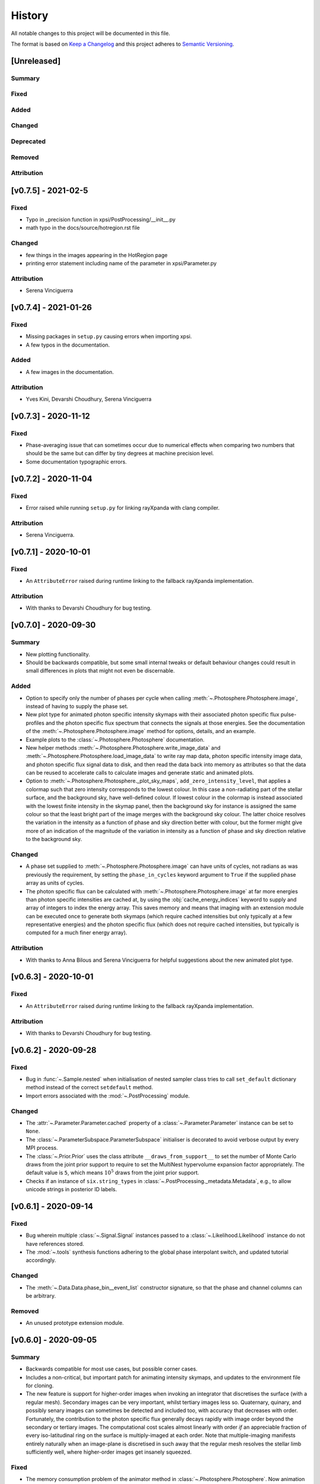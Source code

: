 History
-------

All notable changes to this project will be documented in this file.

The format is based on
`Keep a Changelog <http://keepachangelog.com/en/1.0.0/>`_
and this project adheres to
`Semantic Versioning <http://semver.org/spec/v2.0.0.html>`_.

[Unreleased]
~~~~~~~~~~~~

Summary
^^^^^^^

Fixed
^^^^^

Added
^^^^^

Changed
^^^^^^^

Deprecated
^^^^^^^^^^

Removed
^^^^^^^

Attribution
^^^^^^^^^^^

[v0.7.5] - 2021-02-5
~~~~~~~~~~~~~~~~~~~~~

Fixed
^^^^^
* Typo in _precision function in xpsi/PostProcessing/__init__.py
* math typo in the docs/source/hotregion.rst file

Changed
^^^^^
* few things in the images appearing in the HotRegion page
* printing error statement including name of the parameter in xpsi/Parameter.py

Attribution
^^^^^^^^^^^
* Serena Vinciguerra




[v0.7.4] - 2021-01-26
~~~~~~~~~~~~~~~~~~~~~

Fixed
^^^^^
* Missing packages in ``setup.py`` causing errors when importing xpsi.
* A few typos in the documentation.

Added
^^^^^
* A few images in the documentation. 

Attribution
^^^^^^^^^^^
* Yves Kini, Devarshi Choudhury, Serena Vinciguerra


[v0.7.3] - 2020-11-12
~~~~~~~~~~~~~~~~~~~~~

Fixed
^^^^^

* Phase-averaging issue that can sometimes occur due to numerical effects when
  comparing two numbers that should be the same but can differ by tiny degrees
  at machine precision level.
* Some documentation typographic errors.


[v0.7.2] - 2020-11-04
~~~~~~~~~~~~~~~~~~~~~

Fixed
^^^^^

* Error raised while running ``setup.py`` for linking rayXpanda with
  clang compiler.

Attribution
^^^^^^^^^^^

* Serena Vinciguerra.


[v0.7.1] - 2020-10-01
~~~~~~~~~~~~~~~~~~~~~

Fixed
^^^^^

* An ``AttributeError`` raised during runtime linking to the fallback rayXpanda
  implementation.

Attribution
^^^^^^^^^^^

* With thanks to Devarshi Choudhury for bug testing.


[v0.7.0] - 2020-09-30
~~~~~~~~~~~~~~~~~~~~~

Summary
^^^^^^^

* New plotting functionality.
* Should be backwards compatible, but some small internal tweaks or default
  behaviour changes could result in small differences in plots that might not
  even be discernable.

Added
^^^^^

* Option to specify only the number of phases per cycle when calling
  :meth:`~.Photosphere.Photosphere.image`, instead of having to supply the
  phase set.
* New plot type for animated photon specific intensity skymaps with their
  associated photon specific flux pulse-profiles and the photon specific flux
  spectrum that connects the signals at those energies. See the documentation
  of the :meth:`~.Photosphere.Photosphere.image` method for options, details,
  and an example.
* Example plots to the :class:`~.Photosphere.Photosphere` documentation.
* New helper methods :meth:`~.Photosphere.Photosphere.write_image_data`
  and :meth:`~.Photosphere.Photosphere.load_image_data` to write ray map data,
  photon specific intensity image data, and photon specific flux signal data to
  disk, and then read the data back into memory as attributes so that the data
  can be reused to accelerate calls to calculate images and generate static and
  animated plots.
* Option to :meth:`~.Photosphere.Photosphere._plot_sky_maps`,
  ``add_zero_intensity_level``, that applies a colormap such that zero intensity
  corresponds to the lowest colour. In this case a non-radiating part of the
  stellar surface, and the background sky, have well-defined colour. If lowest
  colour in the colormap is instead associated with the lowest finite intensity
  in the skymap panel, then the background sky for instance is assigned the same
  colour so that the least bright part of the image merges with the background
  sky colour. The latter choice resolves the variation in the intensity as a
  function of phase and sky direction better with colour, but the former might
  give more of an indication of the magnitude of the variation in intensity
  as a function of phase and sky direction relative to the background sky.

Changed
^^^^^^^

* A phase set supplied to :meth:`~.Photosphere.Photosphere.image` can have
  units of cycles, not radians as was previously the requirement, by setting
  the ``phase_in_cycles`` keyword argument to ``True`` if the supplied phase
  array as units of cycles.
* The photon specific flux can be calculated with
  :meth:`~.Photosphere.Photosphere.image` at far more energies than photon
  specific intensities are cached at, by using the :obj:`cache_energy_indices`
  keyword to supply and array of integers to index the energy array. This
  saves memory and means that imaging with an extension module can be executed
  once to generate both skymaps (which require cached intensities but only
  typically at a few representative energies) and the photon specific flux
  (which does not require cached intensities, but typically is computed for
  a much finer energy array).

Attribution
^^^^^^^^^^^

* With thanks to Anna Bilous and Serena Vinciguerra for helpful suggestions
  about the new animated plot type.


[v0.6.3] - 2020-10-01
~~~~~~~~~~~~~~~~~~~~~

Fixed
^^^^^

* An ``AttributeError`` raised during runtime linking to the fallback rayXpanda
  implementation.

Attribution
^^^^^^^^^^^

* With thanks to Devarshi Choudhury for bug testing.


[v0.6.2] - 2020-09-28
~~~~~~~~~~~~~~~~~~~~~

Fixed
^^^^^

* Bug in :func:`~.Sample.nested` when initialisation of nested sampler class
  tries to call ``set_default`` dictionary method instead of the correct
  ``setdefault`` method.
* Import errors associated with the :mod:`~.PostProcessing` module.

Changed
^^^^^^^

* The :attr:`~.Parameter.Parameter.cached` property of a
  :class:`~.Parameter.Parameter` instance can be set to ``None``.
* The :class:`~.ParameterSubspace.ParameterSubspace` initialiser is decorated
  to avoid verbose output by every MPI process.
* The :class:`~.Prior.Prior` uses the class attribute
  ``__draws_from_support__`` to set the number of Monte Carlo draws from the
  joint prior support to require to set the MultiNest hypervolume expansion
  factor appropriately. The default value is ``5``, which means :math:`10^5`
  draws from the joint prior support.
* Checks if an instance of  ``six.string_types`` in
  :class:`~.PostProcessing._metadata.Metadata`, e.g., to allow unicode strings
  in posterior ID labels.


[v0.6.1] - 2020-09-14
~~~~~~~~~~~~~~~~~~~~~

Fixed
^^^^^

* Bug wherein multiple :class:`~.Signal.Signal` instances passed to a
  :class:`~.Likelihood.Likelihood` instance do not have references stored.
* The :mod:`~.tools` synthesis functions adhering to the global phase
  interpolant switch, and updated tutorial accordingly.

Changed
^^^^^^^

* The :meth:`~.Data.Data.phase_bin__event_list` constructor signature, so that
  the phase and channel columns can be arbitrary.

Removed
^^^^^^^

* An unused prototype extension module.


[v0.6.0] - 2020-09-05
~~~~~~~~~~~~~~~~~~~~~

Summary
^^^^^^^

* Backwards compatible for most use cases, but possible corner cases.
* Includes a non-critical, but important patch for animating intensity skymaps,
  and updates to the environment file for cloning.
* The new feature is support for higher-order images when invoking an integrator
  that discretises the surface (with a regular mesh). Secondary images can
  be very important, whilst tertiary images less so. Quaternary, quinary, and
  possibly senary images can sometimes be detected and included too, with
  accuracy that decreases with order. Fortunately, the contribution to the
  photon specific flux generally decays rapidly with image order beyond the
  secondary or tertiary images. The computational cost scales almost
  linearly with order *if* an appreciable fraction of every iso-latitudinal ring
  on the surface is multiply-imaged at each order. Note that multiple-imaging
  manifests entirely naturally when an image-plane is discretised in such away
  that the regular mesh resolves the stellar limb sufficiently well, where
  higher-order images get insanely squeezed.

Fixed
^^^^^

* The memory consumption problem of the animator method in
  :class:`~.Photosphere.Photosphere`. Now animation should generally require
  an entirely tracable amount of memory.

Added
^^^^^
.. _rayXpanda: <https://github.com/ThomasEdwardRiley/rayXpanda>

* Multiple-imaging support including an option to specify the maximum image
  order to iterate up to, with automatic truncation when no image at a given
  order is detected. If no limit is specified (the default), then images are
  included as far as they can be detected given the numerical resolution
  settings, which is typically between quaternary and senary images.
* A multiple-imaging tutorial.
* A global switch for changing phase and energy interpolants without
  recompilation of extensions. To change interpolants, you can use top-level
  functions :func:`xpsi.set_phase_interpolant` and
  :func:`xpsi.set_energy_interpolant`. Generally computations are more
  sensitive to the phase interpolants, of which the options from GSL are:
  Steffen spline (pre-v0.6 choice), Akima periodic spline, and cubic periodic
  spline. The default choice is now an Akima periodic spline in an attempt to
  improve interpolation accuracy of the interpolant at function maxima, where
  the accuracy is generally most important in the context of likelihood
  evaluations.  Note that in some corner cases, the signal from a hot region is
  negative in specific flux because there is a correction computed to yield the
  intended signal from :class:`~.Elsewhere.Elsewhere` when it is partially
  masked by hot regions. In this case, when using phase interpolant tools from
  the :mod:`~.tools` and :mod:`~.likelihood` modules it is necessary to use a
  ``allow_negative`` option when calling the tools to specify that a negative
  interpolant is permitted.
* Automatic linking of the package rayXpanda_ for calculation of the inverse of
  the deflection integral, and it's derivative via a high-order symbolic
  expansion, for a subset of primary images. The purpose is to mainly as an
  orthogonal validation of a subset of integrals executed via numerical
  quadrature and inversion via spline interpolation.  The other reason is
  because to support multiple-imaging with the surface-discretisation
  integrators this aforementioned interpolation had to change due to
  non-injectivity of functions when interpolating with respect to the cosine of
  the deflection angle. However, to calculate the convergence derivative
  sufficiently accurately, interpolating with respect to the cosine of the
  deflection seems necessary. Therefore rayXpanda_ can be linked in, if it is
  available, for low deflection angles instead of avoid having to allocate
  additional memory and construct splines specifically for low-deflection
  primary images. Simple testing suggests there are no valuable speed gains,
  however, possibly because the high-order expansion and simultaneous evaluation
  of the polynomial and it's derivate with a nested Horner scheme itself
  requires a substantial number of floating point operations.
* A helper method :meth:`~.ParameterSubspace.ParameterSubspace.merge` that
  merges a set of parameters, or a parameter subspace, or a set of subspaces,
  into a subspace that has already been instantiated.

Changed
^^^^^^^

* Updated the Conda ``environment.yml`` file for replication of the development
  environment. The ``basic_environment.yml`` file was also updated in an
  earlier release in an additional necessary package, ``wrapt``.

Deprecated
^^^^^^^^^^

* The ``repeat``, ``repeat_delay``, and ``ffmpeg_path`` keyword arguments for
  the animator method in :class:`~.Photosphere.Photosphere`. These were
  ultimately not effective. To repeat the animation intrinsically, set the
  number of ``cycles``, and extrinsically, this can be looped when embedded in
  another environment.


[v0.5.4] - 2020-09-01
~~~~~~~~~~~~~~~~~~~~~

Fixed
^^^^^

* Bug due to local variable ``NameError`` when setting instrument channel
  energy edges.
* Bug that prevented a hot region phase parameter from being a fixed or derived
  variable.

Attribution
^^^^^^^^^^^

* With thanks to Devarshi Choudhury.


[v0.5.3] - 2020-08-14
~~~~~~~~~~~~~~~~~~~~~

Summary
^^^^^^^

* Improvement patches. Deliberately backwards incompatible for safety in
  memory allocation.

Fixed
^^^^^

* Add try-except block to :attr:`~.Photosphere.Photosphere.global_to_local_file`
  property so that explicit setting of ``None`` by user is not required if
  file I/O is not needed in the extension module. Actually, ``None`` could
  not be set for the property anyway due to type checking.
* Bug when declaring that sky maps should be animated and memory freed
  beforehand.

Added
^^^^^

* The surface to image-plane ray map is cached in Python process memory so it
  can be efficiently reused for same spacetime configuration and ray map
  resolution settings. Explicit support for writing the ray map to disk and
  loading it is not included, but this should be entirely possible to achieve
  manually. Backwards compatible except for corner cases, such as not using
  keyword arguments when calling :meth:`~.Photosphere.Photosphere.image`, or if
  resolution settings changed between calls to the imager but a ray map
  otherwise exists in Python process memory and the spacetime configuration has
  not been changed.
* A secret keyword argument to :meth:`~.Photosphere.Photosphere.image`,
  :obj:`_OVERRIDE_MEM_LIM`, which can be used to change an internal hard limit
  on the intensity cache size. This setting is for safety and designed so that
  higher memory consumption is deliberate or if something goes awry, it is
  deemed the responsibilty of the user to have read method docstring carefully.
  The tutorials will not use this secret keyword, so if the user tries to run
  them and encounters an exception, they will need to investigate the docstring
  and either adapt the resolution to their system or take the responsibility of
  setting the cache size limit for their system to accomodate the resolution
  settings in the tutorial.
* Optional argument to :meth:`~.Photosphere.Photosphere.image`,
  :obj:`single_precision_intensities`, which flags whether or not to *cache*
  the intensities in single precision do halve intensity cache memory
  requirements. The default is to cache in single precision.
* Verbosity to :meth:`~.Photosphere.Photosphere.image` because execution
  can take many minutes depending on settings chosen. The verbosity
  can be deactivated via a keyword argument (see the method docstring).

Changed
^^^^^^^

* The usage of the :meth:`~.Photosphere.Photosphere.image` argument
  :obj:`cache_intensities`. Instead of simply activating intensity caching
  with boolean, the user must specify a cache size limit that is adhered to.
  If the required cache size given the resolution settings is larger than
  the limit, imaging does not proceed. If the cache size limit is zero or
  equivalent, then imaging safely proceeds without caching the intensities.
* Intensities are by default *cached* in single precision to reduce cache memory
  requirements.


[v0.5.2] - 2020-08-12
~~~~~~~~~~~~~~~~~~~~~

Summary
^^^^^^^

* Python API: small backwards compatible patches to add useful features.
* C API: small backwards incompatible patch to support Python API patch.

Added
^^^^^

* Support for hyperparameters (i.e., parameters of the prior distribution),
  by making :class:`~.Prior.Prior` inherit from
  :class:`~.ParameterSubspace.ParameterSubspace`. Custom hyperparameters can
  then be defined in a subclass initiliser, or otherwise. The hyperparameters
  are merged into the :class:`~.Likelihood.Likelihood` parameter subspace as
  mostly normal parameters (with small caveat in the form of property
  :attr:`~.Parameter.Parameter.is_hyperparameter`) and can have their own
  prior (the hyperprior) implemented in a :class:`~.Prior.Prior` subclass along
  with the other free parameters in the model. A tutorial will be delivered in
  due course. These modifications are backwards compatible.
* Simple support for transforming from global to local variables (for image-
  plane calculations) with the help of a file on disk, whose path can be
  specified dynamically in Python and relayed to the relevant extension where a
  custom model implemention can do I/O with the file. This is useful if one has
  a set of files containing precomputed data, but understandably does not want
  to do filesystem acrobatics or recompile an extension every time the file
  path changes. Setting the file path dynamically in this way is akin to
  changing the value of some discrete variable in the mapping between global
  and local variables. With thanks to Anna Bilous for the suggestion. A tutorial
  will be delivered when possible.
* Added :attr:`~.Instrument.Instrument.channel_edges` property, and updated
  tutorials to reflect this new concrete implementation.

Changed
^^^^^^^

* The ``init_local_variables`` function signature in the header
  ``xpsi/surface_radiation_field/local_variables.pxd``, and in the
  corresponding ``xpsi/surface_radiation_field/archive/local_variables``
  extensions. You would have to modify a custom extension module manually to
  match the function signature declared in the header.

Fixed
^^^^^

* Removed remnant manual Sphinx method signatures; the decorator now preserves
  the method signature so automated Sphinx doc works on those decorated methods.
* Updated package docstring to reflect name change.
* Uses of ``xpsi.Data.channel_range`` property to adhere to future deprecation.


[v0.5.1] - 2020-08-07
~~~~~~~~~~~~~~~~~~~~~

Fixed
^^^^^

* Bug when plotting intensity sky maps because a line was inadvertently
  removed.
* Some mutable defaults in :class:`xpsi.Elsewhere` and :class:`xpsi.Everywhere`.
* Conditional statement in :meth:`xpsi.Photosphere.embed`.

Added
^^^^^

* Capability to add custom parameters when instantiating
  :class:`xpsi.Photosphere`, which is useful for calling image plane extensions
  whilst passing global variables, without having to instantiate
  surface-discretisation classes and without having to handle global variable
  values at compile time or from disk for runtime access.


[v0.5.0] - 2020-08-06
~~~~~~~~~~~~~~~~~~~~~

Summary
^^^^^^^

* The major change is an update and refactoring of the post-processing module
  to work again with past API changes. (The module was not being kept up to date
  with previous releases listed below because it wasn't to our knowledge
  being used by anyone yet, and thus we focussed on other features.) The module
  has been refactored to be more modular, flexible, and extensible. For
  instance, posterior signal-plot classes can be added by the user and
  complex plotting routines can thus be developed, as demonstrated in the
  concrete classes such as :class:`xpsi.PostProcessing.PulsePlot`. The plot
  classes have been used to reproduce (with improved functionality and
  performance) the relevant signal plots from :ref:`R19`, as demonstrated
  in the post-processing tutorial notebook and embedded in the class docstrings
  for reference.
* Development of online documentation pages, including project organisation
  pages and a Code of Conduct (please read), and development of docstrings.
  Note that some snippets of documentation look forward to v1.0 (e.g., release
  of technical notes in the repo itself).

Fixed
^^^^^

* The :class:`xpsi.Data` docstring explanations have been improved for clarity,
  mainly regarding the instrument channel definitions. The explanation is of how
  the information contained in a :class:`xpsi.Data` instance pertains to the
  *loaded* instrument response (sub)matrix.
* The :class:`xpsi.Instrument` docstrings have also been improved for clarity,
  explaining the relationship to :class:`xpsi.Data` in more detail.
* Update extension module for background marginalisation to take distinct phase
  sets associated with hot regions.
* The constructor :meth:`xpsi.Spacetime.fixed_spin` inclination upper bound
  is :math:`\pi/2` radians to eliminate degeneracy due to equatorial-reflection
  symmetry in the default prior on source-receiver geometric configuration.
* Tweak caching (memoization) so that cache and current vectors are equal at
  the end of likelihood evaluation routine.
* Generally clean up naming and docstrings for extension modules. Add return
  types.
* Bug was fixed for transforming posterior sample sets and prior samples when
  parameter orders different in sample files and a prior object due to API
  updates. Whether this solution is to be long-term is to be decided; more
  generally need to figure out how to elegantly handle derived parameters that
  are not needed for likelihood evaluation (those derived parameters are
  instances of :class:`xpsi.Parameter`) but are of interest for post-processing.
* Handle ``param_plot_lims=None`` correctly in
  :class:`xpsi.PostProcessing.CornerPlotter`.
* Checked for unintended mutable defaults package-wide, and fixed as
  appropriate.
* Fix bugs in ``CustomPrior`` class (:ref:`example_script`; these example
  modules were not run at the time of translation between past API versions, so
  only found bugs when making post-processing tutorial for this release).
* The formatting of annotated credible intervals in
  :class:`xpsi.PostProcessing.CornerPlotter` has been improved by inferring the
  largest number of decimal places needed for two non-zero decimal digits, and
  then formatting the median and quantile differences to this shared decimal
  precision above the on-diagonal panels. If the numbers cannot be well-
  represented by this scheme, the user could try a unit transformation.
* Tried to tweak automated margins for intensity sky map multi-panel plots,
  so as not to sometimes partially cut an axis label.
* Bug that prevented animation of sky map frames written to disk because the
  frames were not cached in memory by reimaging.

Added
^^^^^

* The :class:`xpsi.Data` is now concrete in implementation, such that in common
  usage patterns, it does not need to be subclassed.
* A constructor to :class:`xpsi.Data` to load a phase-folded event list and
  phase-bin the events in a subset of selected channels.
* A :meth:`xpsi.Data.channels` property that holds the instrument channels
  to be checked by a :class:`xpsi.Signal` instance against those declared for
  the loaded instrument response (sub)matrix. This property as also required by
  the post-processing module (namely, :class:`xpsi.PostProcessing.ResidualPlot`
  and the other :class:`xpsi._signalplot.SignalPlot` subclasses).
* A :meth:`xpsi.Instrument.channels` property that holds the instrument
  channels to be checked by a :class:`xpsi.Signal` instance against those
  declared for the event data matrix.
* Support for multiple instruments operating on the same incident signal due to
  assumed effective time-invariance of the signal generated during one
  rotational cycle of the surface radiation field.
* Module :mod:`xpsi.surface_radiation_field` to call atmosphere extensions
  directly (without the calls being embedded in integration algorithms), for
  checking implementation of complicated atmospheres such as those requiring
  interpolation with respect to a numerical lookup table.
* Support for the extension module for calculating the local surface radiation
  field variables to read in numerical model data. An example extension module
  designed to execute nearest-neighbour lookup amonst an general unstructured
  array of points of the openness of magnetic field lines has been developed.
* Add simple energy annotation option to photon specific intensity sky-map
  panels.
* State the energy units (keV) that the :class:`xpsi.Instrument` must comply
  with when energy interval bounds are specified.
* State the units of variables such as energy and specific intensity in the
  surface radiation field extension module. These requirements may be found in
  function body comments.
* Explain in :class:`xpsi.PostProcessing.CornerPlotter` docstring the order in
  which posteriors are plotted given the input order.
* Post-processing switches to overwrite transformed-sample files and
  combined-run files on disk.
* Workaround to handle the case where due to API changes, the relationship
  between sample parameter vectors on disk and the parameter vector in the
  current API are related not just by reordering, but transformations. This
  is demonstrated in the post-processing tutorial instead of transforming the
  original sample files on disk in place, the transformed files written to disk
  contain both the transformed vector (same number of elements) to match the
  parameters defined under the current API (the order of the vector can be
  different between the :class:`xpsi.ParameterSubspace` underlying with a
  :class:`xpsi.Likelihood` instance and the files on disk containing the
  transformed samples), and the additional derived parameters.
* Attempt to free up memory when :meth:`xpsi.Photosphere.images` is no longer
  needed, but memory-intensive operations need to be performed.
* Attempt to free memory properly after animating a sky-map phase sequence.

Changed
^^^^^^^

* Change (Earth) inclination parameter :math:`i` to :math:`\cos(i)` so that the
  default prior density function is isotropic.
* The object formerly named ``xpsi.Pulse`` has had its name changed to
  :class:`xpsi.Signal`, and across the package, names that were ``pulse`` are
  apart from potential corner cases or documentation instances of the word,
  are now ``signal``, because when support joint likelihood functions over
  multiple instruments, some data sets are phase averaged. Moreover, *signal*
  is arguably clearer in meaning than *pulse*, once it has been established
  that the signals the package focuses on are *pulsed* but depending on
  the instrument, the data we confront the model with has some degree of phase
  (timing) resolution that might be insufficient for phase-resolved
  observations.
* The :class:`xpsi.Data` definition of the ``last`` channel has changed to be
  the index of the last row in the loaded instrument response (sub)matrix,
  instead of being the index of the last row plus one; this means that the
  value exposed via a property is ``last+1``.
* For numerical atmospheres of same number of grid dimensions, improved
  extension ``surface_radiation_field/archive/{hot,elsewhere}/numerical.pyx``
  module to infer grid size for memory allocation and interpolation searches
  (implemented automatic inference of grid size, but hard-coded
  four-dimensional cubic polynomial interpolation persistent). Different
  those atmospheres can be loaded simply via a Python subclass without
  the relevant extension module being recompiled.
* The :class:`xpsi.Photosphere` class sometimes does no surface discretisation,
  so allow no hot regions, elsewhere, or everywhere objects; then image-plane
  discretisation can be accessed without dummy object creation.
* Tweak :class:`xpsi.SpectrumPlot` settings to print a warning statement that
  spectrum plot works best with logarithmic spacing, and the user has to shadow
  class attribute with ``logspace_y=False``.
* Do not print :class:`xpsi.HotRegion` instance parameter properties upon
  creation if fixed at boundary value so that the region is fully described by
  fewer parameters.
* Merged energy integration extension modules into one.
* Made phase shift parameters (strictly) unbounded; remember however that for a
  sensible prior, bound the phase shifts on a unit interval, and thus it is
  required that phase bounds are specified and finite.
* In extensions, modified phase shifting so that a shift permitted by unbounded
  phase parameter does not require many iterations to decrement or increment to
  unit interval (achieved simply with floor operation).

Deprecated
^^^^^^^^^^

* The :meth:`xpsi.Data.channel_range` property has been renamed to
  :meth:`xpsi.Data.index_range` so as to avoid confusion between these numbers
  and the true instrument channels. *The old property will be removed for
  release v1.0*.

Removed
^^^^^^^

* The ensemble MCMC sample backend for post-processing because we do not expect
  it to be useful in the immediate future, but requires some non-trivial
  development work to meld properly with the current post-processing module
  which is focussed on nested sampling. This functionality will be reintroduced
  in a future release (refer to :ref:`todo`). The ensemble sampler can still be
  run, however, and the native backend for accessing sample information on disk
  is demonstrated in a tutorial notebook. However, the runs cannot be processed
  for posterior integrals and visualisation using the same tools as available
  for nested sampling runs.

Attribution
^^^^^^^^^^^

* With thanks to Sebastien Guillot (testing and feedback),
  Devarshi Choudhury (testing and feedback),
  Sam Geen & Bob de Witte (Windows installation advice),
  and Anna L. Watts (documentation patches and feedback).


[v0.4.1] - 2020-06-03
~~~~~~~~~~~~~~~~~~~~~

Fixed
^^^^^

* Function signatures to match header declarations in atmosphere extensions:
  ``xpsi/surface_radiation_field/archive/elsewhere/numerical.pyx`` to match
  ``xpsi/surface_radiation_field/elsewhere_radiation_field.pxd``.
  With thanks to Sebastien Guillot.


[v0.4.0] - 2020-02-14
~~~~~~~~~~~~~~~~~~~~~

Summary
^^^^^^^

* Mainly new features.
* Backwards compatible (apart from possible corner cases).

Fixed
^^^^^

* Removed a spurious geometric factor in the integrator that discretises the
  surface with a static mesh. This integrator was called by the ``Elsewhere``
  class. The error when this factor is included is O(1%) at 600 Hz for soft
  emission from the entire stellar disk, and then scales with spin and energy
  beyond this. To reproduce the bug, find the commented out ``/ superlum`` in
  file ``xpsi/cellmesh/integrator_for_time_invariance.pyx`` (line 251) and
  uncomment it. Then reinstall the package. When this factor is included, the
  mesh itself is moving in the context of the images subtended by its
  constituent elements on our sky. We want the mesh to be static so that this
  integrator can be used for faster calculation of time-invariant signals.
* Bug in which the prior density factor is incorporated twice if a ``Likelihood``
  instance held a reference to a ``Prior`` object and these are merged into
  a ``Posterior`` object which is fed to the ensemble sampler. If the prior
  density was *flat*, this bug will have had no effect on posterior
  distributions.

Added
^^^^^

* New features are the simulation of signals from more general surface
  radiation fields that globally span the stellar surface. This can be
  done with several types of integrator.
* The new image-plane discretisation integrator supports imaging of a star,
  and Python functionality has been added to automate plotting and animation
  of intensity sky maps.
* A new tutorial to the documentation to demonstrate these new features and
  an internal cross-check of distinct integration algorithms.
* A visual introduction to the documentation pages with some animated sky maps.


[v0.3.6] - 2020-01-24
~~~~~~~~~~~~~~~~~~~~~

Fixed
^^^^^

* Some code snippets in documentation examples of prior implementation
  with the latest API minor version (v0.3).

Changed
^^^^^^^

* Modify the ``HotRegions`` class to function with two *or more* hot region
  objects.


[v0.3.5] - 2020-01-22
~~~~~~~~~~~~~~~~~~~~~

Summary
^^^^^^^

* Docstring edits and backwards compatible changes to several class
  initialisation arguments.

Attribution
^^^^^^^^^^^

* Based mostly on discussion with and feedback from Devarshi Choudhury.

Fixed
^^^^^

* Some docs formatting problems.
* Some corrections to example scripts/modules updated in v0.3.4 to use
  current API.

Changed
^^^^^^^

* The photospheric mode frequency parameter is not converted to an angular
  frequency until it is used, so the cached value matches the docstring
  description.

Deprecated
^^^^^^^^^^

* The ``is_secondary`` argument of the ``HotRegion`` class. Use ``is_antiphased`` instead
  to ensure future compatibility.
* The ``store`` argument of the ``Pulse`` class. Use ``cache`` instead to ensure future
  compatibility.


[v0.3.4] - 2020-01-20
~~~~~~~~~~~~~~~~~~~~~

Summary
^^^^^^^

* A few patches including backwards compatible improvements.
* Various docstring/comment/doc edits.
* Update docs example model to use v0.3.4 API.

Fixed
^^^^^

* Ensure consistency between input parameter ``bounds`` and ``values`` by
  always requiring dictionaries. Fix applies to ``Elsewhere`` and 
  ``Photosphere``. Courtesy Sebastien Guillot.
* Gravitational mass doc typo fix.

Changed
^^^^^^^

* Add input argument checks to ``Likelihood.check`` method.
* Add default ``hypercube=None`` to ``Prior.inverse_sample_and_transform``
  method.
* If derived parameters found in subspace, assume an update is needed because
  cache mechanism not in place. (WIP.)


[v0.3.3] - 2020-01-20
~~~~~~~~~~~~~~~~~~~~~

Fixed
^^^^^

* At several places in the ``Likelihood`` class, calls were place to ``self``,
  forgetting that ``Likelihood`` overwrites ``ParameterSubspace.__call__``.
  Now calls are ``super(Likelihood, self).__call__()`` to obtain the current
  parameter vector.

[v0.3.2] - 2020-01-16
~~~~~~~~~~~~~~~~~~~~~

Summary
^^^^^^^

* Bug fixes. Backwards compatible.
* When initializing the ensemble-MCMC chains using an nd-ball, the inclusion
  in the prior support was checked by passing a vector to ``Prior.__call__`` but
  that code assumed that the parameter vector had already been assigned and
  can be accessed through the ``ParameterSubspace``. As a result either an
  exception would be thrown (if parameter objects have no value set) or the
  support condition would be evaluated for some preset vector that does not
  change has we iterate through chains.
* The ``Likelihood.check`` method now has a fallback implementation given that
  the NumPy ``allclose`` function in v1.17 does not support Python 2.7.

Attribution
^^^^^^^^^^^

* Based on testing by Sebastien Guillot.

Fixed
^^^^^

* The ``EnsembleSampler`` so that it does not rely on the ``CustomPrior.__call__``
  implementation to handle a vector argument. Chains should now be in
  prior support from the start and never leave.
* The ``Likelihood.check`` method so that a call to a ``Likelihood`` instance
  updates the parameters with a vector if the physical points are passed
  for value checking.
* The ``Likelihood.check`` method error error handling and if/else branching
  has been fixed.
* Some typographic errors in docs.

Changed
^^^^^^^

* The way ``EnsembleSampler`` accesses the prior object.


[v0.3.1] - 2019-12-12
~~~~~~~~~~~~~~~~~~~~~

Fixed
^^^^^

* Some docstring and Sphinx-related formatting.


[v0.3.0] - 2019-12-10
~~~~~~~~~~~~~~~~~~~~~

Summary
^^^^^^^

* Not backwards compatible.
* The main feature is a more sophisticated backend for handling parameters,
  parameter subspaces, and the object hierarchy that forms the modelling
  language. Notably, the parameter objects can be accessed everywhere more
  readily, with dictionary-like functionality that alleviates the problem
  of remembering the imposed order of parameters in a vector. Resultantly,
  there is much more freedom when a user constructs a model and interfaces
  it with sampling software.
* Model parameters can either be *free*, *fixed/frozen* at some scalar value,
  or *derived* deterministically from other model parameters.
* The docs and tutorials have also been updated to reflect these developments.

Attribution
^^^^^^^^^^^

* Feedback and ideas for the above development were discussed at an X-PSI
  workshop in Amsterdam, November 25-29 2019:
  Sebastien Guillot, Emma van der Wateren, Devarshi Choudhury, Pushpita Das,
  Anna Bilous, and Anna Watts.

Added
^^^^^

* A new class ``xpsi.Parameter`` of which every model parameter is an instance.

Changed
^^^^^^^

* The ``xpsi.ParameterSubspace`` class, which has far more sophisticated behaviours
  as a parameter container. The class, upon initialisation with arguments,
  also merges parameters and subspaces into a higher-dimensional (sub)space.
  Most other classes in the modelling language *inherit* from the
  ``xpsi.ParameterSubspace`` class.
* The ``xpsi.TwoHotRegions`` class is now dedicated to representing antipodally
  reflection-symmetric configurations only to simplify the choice of which
  class to use between ``xpsi.HotRegions`` and ``xpsi.TwoHotRegions``. However,
  antipodally reflection-symmetric models can also be constructed using
  just ``xpsi.HotRegions`` because of the new *derived* parameter support. The
  may be a minor speed difference: ``xpsi.TwoHotRegions``
  should be very slightly faster, but it might be imperceptible. Future
  warning: in the future ``xpsi.TwoHotRegions`` might removed altogther for
  simplication.
* The ``xpsi.Photosphere`` class can be instantiated to encapsulate only a
  reference to an ``xpsi.Elsewhere`` instance, and no ``xpsi.HotRegion`` instances.
  An ``xpsi.Elsewhere`` instance can by definition only generate a
  phase-invariant signal. However, further development is needed to handle
  this phase-invariant signal efficiently for likelihood functionality,
  given that operations with respect to phase are not required. Instead
  likelihood functions would be defined only with respect to energy.

Removed
^^^^^^^

* The ``xpsi.ParameterSpace`` module. The global model parameter space is also
  simply an intance of the ``xpsi.ParameterSubspace`` class.
